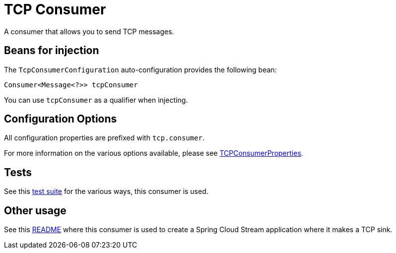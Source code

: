 = TCP Consumer

A consumer that allows you to send TCP messages.

== Beans for injection

The `TcpConsumerConfiguration` auto-configuration provides the following bean:

`Consumer<Message<?>> tcpConsumer`

You can use `tcpConsumer` as a qualifier when injecting.

== Configuration Options

All configuration properties are prefixed with `tcp.consumer`.

For more information on the various options available, please see link:src/main/java/org/springframework/cloud/fn/consumer/tcp/TcpConsumerProperties.java[TCPConsumerProperties].

== Tests

See this link:src/test/java/org/springframework/cloud/fn/consumer/tcp[test suite] for the various ways, this consumer is used.

== Other usage

See this https://github.com/spring-cloud/stream-applications/blob/master/applications/sink/tcp-sink/README.adoc[README] where this consumer is used to create a Spring Cloud Stream application where it makes a TCP sink.